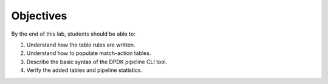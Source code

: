 Objectives
==========
By the end of this lab, students should be able to:

#. Understand how the table rules are written.
#. Understand how to populate match-action tables.
#. Describe the basic syntax of the DPDK pipeline CLI tool.
#. Verify the added tables and pipeline statistics.
